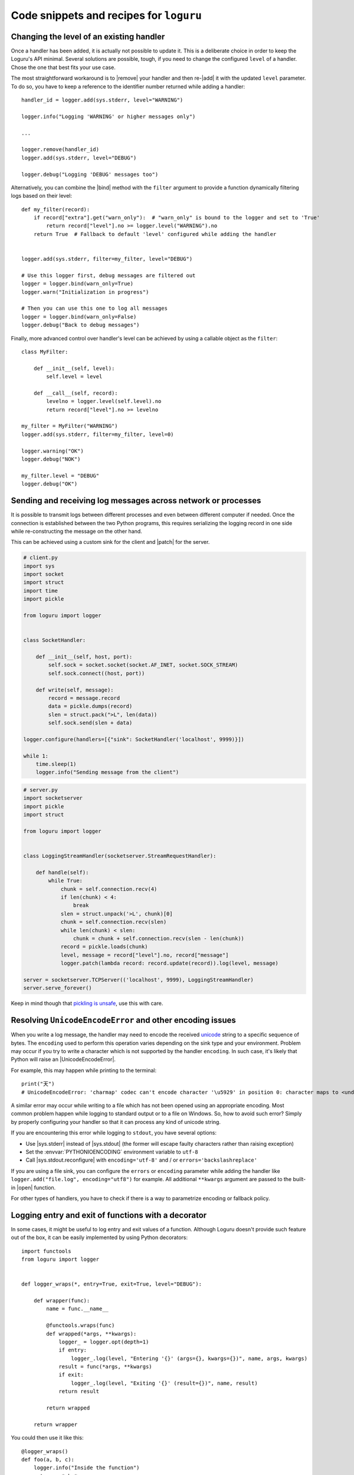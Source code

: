 Code snippets and recipes for ``loguru``
========================================

.. highlight:: python3

.. |print| replace:: :func:`print()`
.. |open| replace:: :func:`open()`
.. |sys.__stdout__| replace:: :data:`sys.__stdout__`
.. |sys.stdout| replace:: :data:`sys.stdout`
.. |sys.stderr| replace:: :data:`sys.stderr`
.. |warnings| replace:: :mod:`warnings`
.. |warnings.showwarning| replace:: :func:`warnings.showwarning`
.. |contextlib.redirect_stdout| replace:: :func:`contextlib.redirect_stdout`
.. |copy.deepcopy| replace:: :func:`copy.deepcopy`
.. |os.fork| replace:: :func:`os.fork`
.. |multiprocessing| replace:: :mod:`multiprocessing`
.. |traceback| replace:: :mod:`traceback`
.. |Thread| replace:: :class:`~threading.Thread`
.. |Process| replace:: :class:`~multiprocessing.Process`
.. |Pool| replace:: :class:`~multiprocessing.pool.Pool`
.. |Pool.map| replace:: :meth:`~multiprocessing.pool.Pool.map`
.. |Pool.apply| replace:: :meth:`~multiprocessing.pool.Pool.apply`
.. |sys.stdout.reconfigure| replace:: :meth:`sys.stdout.reconfigure() <io.TextIOWrapper.reconfigure>`
.. |UnicodeEncodeError| replace:: :exc:`UnicodeEncodeError`

.. |add| replace:: :meth:`~loguru._logger.Logger.add()`
.. |remove| replace:: :meth:`~loguru._logger.Logger.remove()`
.. |enable| replace:: :meth:`~loguru._logger.Logger.enable()`
.. |disable| replace:: :meth:`~loguru._logger.Logger.disable()`
.. |bind| replace:: :meth:`~loguru._logger.Logger.bind()`
.. |patch| replace:: :meth:`~loguru._logger.Logger.patch()`
.. |opt| replace:: :meth:`~loguru._logger.Logger.opt()`
.. |log| replace:: :meth:`~loguru._logger.Logger.log()`
.. |level| replace:: :meth:`~loguru._logger.Logger.level()`
.. |configure| replace:: :meth:`~loguru._logger.Logger.configure()`
.. |complete| replace:: :meth:`~loguru._logger.Logger.complete()`

.. _`unicode`: https://docs.python.org/3/howto/unicode.html

.. |stackprinter| replace:: ``stackprinter``
.. _stackprinter: https://github.com/cknd/stackprinter

.. _`GH#88`: https://github.com/Delgan/loguru/issues/88
.. _`GH#132`: https://github.com/Delgan/loguru/issues/132

Changing the level of an existing handler
-----------------------------------------

Once a handler has been added, it is actually not possible to update it. This is a deliberate choice in order to keep the Loguru's API minimal. Several solutions are possible, tough, if you need to change the configured ``level`` of a handler. Chose the one that best fits your use case.

The most straightforward workaround is to |remove| your handler and then re-|add| it with the updated ``level`` parameter. To do so, you have to keep a reference to the identifier number returned while adding a handler::

    handler_id = logger.add(sys.stderr, level="WARNING")

    logger.info("Logging 'WARNING' or higher messages only")

    ...

    logger.remove(handler_id)
    logger.add(sys.stderr, level="DEBUG")

    logger.debug("Logging 'DEBUG' messages too")


Alternatively, you can combine the |bind| method with the ``filter`` argument to provide a function dynamically filtering logs based on their level::

    def my_filter(record):
        if record["extra"].get("warn_only"):  # "warn_only" is bound to the logger and set to 'True'
            return record["level"].no >= logger.level("WARNING").no
        return True  # Fallback to default 'level' configured while adding the handler


    logger.add(sys.stderr, filter=my_filter, level="DEBUG")

    # Use this logger first, debug messages are filtered out
    logger = logger.bind(warn_only=True)
    logger.warn("Initialization in progress")

    # Then you can use this one to log all messages
    logger = logger.bind(warn_only=False)
    logger.debug("Back to debug messages")


Finally, more advanced control over handler's level can be achieved by using a callable object as the ``filter``::

    class MyFilter:

        def __init__(self, level):
            self.level = level

        def __call__(self, record):
            levelno = logger.level(self.level).no
            return record["level"].no >= levelno

    my_filter = MyFilter("WARNING")
    logger.add(sys.stderr, filter=my_filter, level=0)

    logger.warning("OK")
    logger.debug("NOK")

    my_filter.level = "DEBUG"
    logger.debug("OK")


Sending and receiving log messages across network or processes
--------------------------------------------------------------

It is possible to transmit logs between different processes and even between different computer if needed. Once the connection is established between the two Python programs, this requires serializing the logging record in one side while re-constructing the message on the other hand.

This can be achieved using a custom sink for the client and |patch| for the server.

.. code::

    # client.py
    import sys
    import socket
    import struct
    import time
    import pickle

    from loguru import logger


    class SocketHandler:

        def __init__(self, host, port):
            self.sock = socket.socket(socket.AF_INET, socket.SOCK_STREAM)
            self.sock.connect((host, port))

        def write(self, message):
            record = message.record
            data = pickle.dumps(record)
            slen = struct.pack(">L", len(data))
            self.sock.send(slen + data)

    logger.configure(handlers=[{"sink": SocketHandler('localhost', 9999)}])

    while 1:
        time.sleep(1)
        logger.info("Sending message from the client")


.. code::

    # server.py
    import socketserver
    import pickle
    import struct

    from loguru import logger


    class LoggingStreamHandler(socketserver.StreamRequestHandler):

        def handle(self):
            while True:
                chunk = self.connection.recv(4)
                if len(chunk) < 4:
                    break
                slen = struct.unpack('>L', chunk)[0]
                chunk = self.connection.recv(slen)
                while len(chunk) < slen:
                    chunk = chunk + self.connection.recv(slen - len(chunk))
                record = pickle.loads(chunk)
                level, message = record["level"].no, record["message"]
                logger.patch(lambda record: record.update(record)).log(level, message)

    server = socketserver.TCPServer(('localhost', 9999), LoggingStreamHandler)
    server.serve_forever()


Keep in mind though that `pickling is unsafe <https://intoli.com/blog/dangerous-pickles/>`_, use this with care.


Resolving ``UnicodeEncodeError`` and other encoding issues
----------------------------------------------------------

When you write a log message, the handler may need to encode the received `unicode`_ string to a specific sequence of bytes. The ``encoding`` used to perform this operation varies depending on the sink type and your environment. Problem may occur if you try to write a character which is not supported by the handler ``encoding``. In such case, it's likely that Python will raise an |UnicodeEncodeError|.

For example, this may happen while printing to the terminal::

    print("天")
    # UnicodeEncodeError: 'charmap' codec can't encode character '\u5929' in position 0: character maps to <undefined>

A similar error may occur while writing to a file which has not been opened using an appropriate encoding. Most common problem happen while logging to standard output or to a file on Windows. So, how to avoid such error? Simply by properly configuring your handler so that it can process any kind of unicode string.

If you are encountering this error while logging to ``stdout``, you have several options:

* Use |sys.stderr| instead of |sys.stdout| (the former will escape faulty characters rather than raising exception)
* Set the :envvar:`PYTHONIOENCODING` environment variable to ``utf-8``
* Call |sys.stdout.reconfigure| with ``encoding='utf-8'`` and / or ``errors='backslashreplace'``

If you are using a file sink, you can configure the ``errors`` or ``encoding`` parameter while adding the handler like ``logger.add("file.log", encoding="utf8")`` for example.  All additional ``**kwargs`` argument are passed to the built-in |open| function.

For other types of handlers, you have to check if there is a way to parametrize encoding or fallback policy.


Logging entry and exit of functions with a decorator
----------------------------------------------------

In some cases, it might be useful to log entry and exit values of a function. Although Loguru doesn't provide such feature out of the box, it can be easily implemented by using Python decorators::

    import functools
    from loguru import logger


    def logger_wraps(*, entry=True, exit=True, level="DEBUG"):

        def wrapper(func):
            name = func.__name__

            @functools.wraps(func)
            def wrapped(*args, **kwargs):
                logger_ = logger.opt(depth=1)
                if entry:
                    logger_.log(level, "Entering '{}' (args={}, kwargs={})", name, args, kwargs)
                result = func(*args, **kwargs)
                if exit:
                    logger_.log(level, "Exiting '{}' (result={})", name, result)
                return result

            return wrapped

        return wrapper

You could then use it like this::

    @logger_wraps()
    def foo(a, b, c):
        logger.info("Inside the function")
        return a * b * c

    def bar():
        foo(2, 4, c=8)

    bar()


Which would result in::

    2019-04-07 11:08:44.198 | DEBUG    | __main__:bar:30 - Entering 'foo' (args=(2, 4), kwargs={'c': 8})
    2019-04-07 11:08:44.198 | INFO     | __main__:foo:26 - Inside the function
    2019-04-07 11:08:44.198 | DEBUG    | __main__:bar:30 - Exiting 'foo' (result=64)


Here is another simple example to record timing of a function::

    def timeit(func):

        def wrapped(*args, **kwargs):
            start = time.time()
            result = func(*args, **kwargs)
            end = time.time()
            logger.debug("Function '{}' executed in {:f} s", func.__name__, end - start)
            return result

        return wrapped


Using logging function based on custom added levels
---------------------------------------------------

After adding a new level, it's habitually used with the |log| function::

    logger.level("foobar", no=33, icon="🤖", color="<blue>")

    logger.log("foobar", "A message")


For convenience, one can assign a new logging function which automatically uses the custom added level::

    from functools import partialmethod

    logger.__class__.foobar = partialmethod(logger.__class__.log, "foobar")

    logger.foobar("A message")


The new method need to be added only once and will be usable across all your files importing the ``logger``. Assigning the method to ``logger.__class__`` rather than ``logger`` directly ensures that it stays available even after calling ``logger.bind()``, ``logger.patch()`` and ``logger.opt()`` (because these functions return a new ``logger`` instance).


Preserving an ``opt()`` parameter for the whole module
------------------------------------------------------

Supposing you wish to color each of your log messages without having to call ``logger.opt(colors=True)`` every time, you can add this at the very beginning of your module::

    logger = logger.opt(colors=True)

    logger.info("It <green>works</>!")

However, it should be noted that it's not possible to chain |opt| calls, using this method again will reset the ``colors`` option to its default value (which is ``False``). For this reason, it is also necessary to patch the |opt| method so that all subsequent calls continue to use the desired value::

    from functools import partial

    logger = logger.opt(colors=True)
    logger.opt = partial(logger.opt, colors=True)

    logger.opt(raw=True).info("It <green>still</> works!\n")


Serializing log messages using a custom function
------------------------------------------------

Each handler added with ``serialize=True`` will create messages by converting the logging record to a valid JSON string. Depending on the sink for which the messages are intended, it may be useful to make changes to the generated string. Instead of using the ``serialize`` parameter, you can implement your own serialization function and use it directly in your sink::

    def serialize(record):
        subset = {"timestamp": record["time"].timestamp(), "message": record["message"]}
        return json.dumps(subset)

    def sink(message):
        serialized = serialize(message.record)
        print(serialized)

    logger.add(sink)


If you need to send structured logs to a file (or any kind of sink in general), a similar result can be obtained by using a custom ``format`` function::

    def formatter(record):
        # Note this function returns the string to be formatted, not the actual message to be logged
        record["extra"]["serialized"] = serialize(record)
        return "{extra[serialized]}\n"

    logger.add("file.log", format=formatter)


You can also use |patch| for this, so the serialization function will be called only once in case you want to use it in multiple sinks::

    def patching(record):
        record["extra"]["serialized"] = serialize(record)

    logger = logger.patch(patching)

    # Note that if "format" is not a function, possible exception will be appended to the message
    logger.add(sys.stderr, format="{extra[serialized]}")
    logger.add("file.log", format="{extra[serialized]}")


Rotating log file based on both size and time
---------------------------------------------

The ``rotation`` argument of file sinks accept size or time limits but not both for simplification reasons. However, it is possible to create a custom function to support more advanced scenarios::

    import datetime

    class Rotator:

        def __init__(self, *, size, at):
            now = datetime.datetime.now()

            self._size_limit = size
            self._time_limit = now.replace(hour=at.hour, minute=at.minute, second=at.second)

            if now >= self._time_limit:
                # The current time is already past the target time so it would rotate already.
                # Add one day to prevent an immediate rotation.
                self._time_limit += datetime.timedelta(days=1)

        def should_rotate(self, message, file):
            file.seek(0, 2)
            if file.tell() + len(message) > self._size_limit:
                return True
            if message.record["time"].timestamp() > self._time_limit.timestamp():
                self._time_limit += datetime.timedelta(days=1)
                return True
            return False

    # Rotate file if over 500 MB or at midnight every day
    rotator = Rotator(size=5e+8, at=datetime.time(0, 0, 0))
    logger.add("file.log", rotation=rotator.should_rotate)


Implement RotatingFileHandler provided by logging package
---------------------------------------------------------

Rotate log files by assigning numbers to them::

    class Retentor:
        def __init__(self, path, backup_count):
            self._path = path
            self._backup_count = backup_count

        def should_retente(self, logs):
            new_log = sorted(logs).pop(0)

            for i in range(self._backup_count, 0, -1):
                new = f"{self._path}.{i}"
                old = f"{self._path}.{i - 1}"
                if os.path.isfile(old):
                    os.replace(old, new)
            os.replace(new_log, f"{self._path}.1")

    # Retention file
    logfile = "file.log"
    retentor = Retentor(logfile, backup_count=3)
    logger.add(logfile, rotation="0.5 KB", retention=retentor.should_retente)


Adapting colors and format of logged messages dynamically
---------------------------------------------------------

It is possible to customize the colors of your logs thanks to several :ref:`markup tags <color>`. Those are used to configure the ``format`` of your handler. By creating a appropriate formatting function, you can easily define colors depending on the logged message.

For example, if you want to associate each module with a unique color::

    from collections import defaultdict
    from random import choice

    colors = ["blue", "cyan", "green", "magenta", "red", "yellow"]
    color_per_module = defaultdict(lambda: choice(colors))

    def formatter(record):
        color_tag = color_per_module[record["name"]]
        return "<" + color_tag + ">[{name}]</> <bold>{message}</>\n{exception}"

    logger.add(sys.stderr, format=formatter)


If you need to dynamically colorize the ``record["message"]``, make sure that the color tags appear in the returned format instead of modifying the message::

    def rainbow(text):
        colors = ["red", "yellow", "green", "cyan", "blue", "magenta"]
        chars = ("<{}>{}</>".format(colors[i % len(colors)], c) for i, c in enumerate(text))
        return "".join(chars)

    def formatter(record):
        rainbow_message = rainbow(record["message"])
        # Prevent '{}' in message (if any) to be incorrectly parsed during formatting
        escaped = rainbow_message.replace("{", "{{").replace("}", "}}")
        return "<b>{time}</> " + escaped + "\n{exception}"

    logger.add(sys.stderr, format=formatter)


Dynamically formatting messages to properly align values with padding
---------------------------------------------------------------------

The default formatter is unable to vertically align log messages because the length of ``{name}``, ``{function}`` and ``{line}`` are not fixed.

One workaround consists of using padding with some maximum value that should suffice most of the time, like this for example::

    fmt = "{time} | {level: <8} | {name: ^15} | {function: ^15} | {line: >3} | {message}"
    logger.add(sys.stderr, format=fmt)

Others solutions are possible by using a formatting function or class. For example, it is possible to dynamically adjust the padding length based on previously encountered values::

    class Formatter:

        def __init__(self):
            self.padding = 0
            self.fmt = "{time} | {level: <8} | {name}:{function}:{line}{extra[padding]} | {message}\n{exception}"

        def format(self, record):
            length = len("{name}:{function}:{line}".format(**record))
            self.padding = max(self.padding, length)
            record["extra"]["padding"] = " " * (self.padding - length)
            return self.fmt

    formatter = Formatter()

    logger.remove()
    logger.add(sys.stderr, format=formatter.format)


Customizing the formatting of exceptions
----------------------------------------

Loguru will automatically add the traceback of occurring exception while using ``logger.exception()`` or ``logger.opt(exception=True)``::

    def inverse(x):
        try:
            1 / x
        except ZeroDivisionError:
            logger.exception("Oups...")

    if __name__ == "__main__":
        inverse(0)

.. code-block:: none

    2019-11-15 10:01:13.703 | ERROR    | __main__:inverse:8 - Oups...
    Traceback (most recent call last):
    File "foo.py", line 6, in inverse
        1 / x
    ZeroDivisionError: division by zero

If the handler is added with ``backtrace=True``, the traceback is extended to see where the exception came from:

.. code-block:: none

    2019-11-15 10:11:32.829 | ERROR    | __main__:inverse:8 - Oups...
    Traceback (most recent call last):
      File "foo.py", line 16, in <module>
        inverse(0)
    > File "foo.py", line 6, in inverse
        1 / x
    ZeroDivisionError: division by zero

If the handler is added with ``diagnose=True``, then the traceback is annotated to see what caused the problem:

.. code-block:: none

    Traceback (most recent call last):

    File "foo.py", line 6, in inverse
        1 / x
            └ 0

    ZeroDivisionError: division by zero

It is possible to further personalize the formatting of exception by adding an handler with a custom ``format`` function. For example, supposing you want to format errors using the |stackprinter|_ library::

    import stackprinter

    def format(record):
        format_ = "{time} {message}\n"

        if record["exception"] is not None:
            record["extra"]["stack"] = stackprinter.format(record["exception"])
            format_ += "{extra[stack]}\n"

        return format_

    logger.add(sys.stderr, format=format)

.. code-block:: none

    2019-11-15T10:46:18.059964+0100 Oups...
    File foo.py, line 17, in inverse
        15   def inverse(x):
        16       try:
    --> 17           1 / x
        18       except ZeroDivisionError:
        ..................................................
        x = 0
        ..................................................

    ZeroDivisionError: division by zero


Displaying a stacktrace without using the error context
-------------------------------------------------------

It may be useful in some cases to display the traceback at the time your message is logged, while no exceptions have been raised. Although this feature is not built-in into Loguru as it is more related to debugging than logging, it is possible to |patch| your logger and then display the stacktrace as needed (using the |traceback| module)::

    import traceback

    def add_traceback(record):
        extra = record["extra"]
        if extra.get("with_traceback", False):
            extra["traceback"] = "\n" + "".join(traceback.format_stack())
        else:
            extra["traceback"] = ""

    logger = logger.patch(add_traceback)
    logger.add(sys.stderr, format="{time} - {message}{extra[traceback]}")

    logger.info("No traceback")
    logger.bind(with_traceback=True).info("With traceback")

Here is another example that demonstrates how to prefix the logged message with the full call stack::

    import traceback
    from itertools import takewhile

    def tracing_formatter(record):
        # Filter out frames coming from Loguru internals
        frames = takewhile(lambda f: "/loguru/" not in f.filename, traceback.extract_stack())
        stack = " > ".join("{}:{}:{}".format(f.filename, f.name, f.lineno) for f in frames)
        record["extra"]["stack"] = stack
        return "{level} | {extra[stack]} - {message}\n{exception}"

    def foo():
        logger.info("Deep call")

    def bar():
        foo()

    logger.remove()
    logger.add(sys.stderr, format=tracing_formatter)

    bar()
    # Output: "INFO | script.py:<module>:23 > script.py:bar:18 > script.py:foo:15 - Deep call"


Manipulating newline terminator to write multiple logs on the same line
-----------------------------------------------------------------------

You can temporarily log a message on a continuous line by combining the use of |bind|, |opt| and a custom ``format`` function. This is especially useful if you want to illustrate a step-by-step process in progress, for example::

    def formatter(record):
        end = record["extra"].get("end", "\n")
        return "[{time}] {message}" + end + "{exception}"

    logger.add(sys.stderr, format=formatter)
    logger.add("foo.log", mode="w")

    logger.bind(end="").debug("Progress: ")

    for _ in range(5):
        logger.opt(raw=True).debug(".")

    logger.opt(raw=True).debug("\n")

    logger.info("Done")

.. code-block:: none

    [2020-03-26T22:47:01.708016+0100] Progress: .....
    [2020-03-26T22:47:01.709031+0100] Done

Note, however, that you may encounter difficulties depending on the sinks you use. Logging is not always appropriate for this type of end-user message.


Capturing standard ``stdout``, ``stderr`` and ``warnings``
----------------------------------------------------------

The use of logging should be privileged over |print|, yet, it may happen that you don't have plain control over code executed in your application. If you wish to capture standard output, you can suppress |sys.stdout| (and |sys.stderr|) with a custom stream object using |contextlib.redirect_stdout|. You have to take care of first removing the default handler, and not adding a new stdout sink once redirected or that would cause dead lock (you may use |sys.__stdout__| instead)::

    import contextlib
    import sys
    from loguru import logger

    class StreamToLogger:

        def __init__(self, level="INFO"):
            self._level = level

        def write(self, buffer):
            for line in buffer.rstrip().splitlines():
                logger.opt(depth=1).log(self._level, line.rstrip())

        def flush(self):
            pass

    logger.remove()
    logger.add(sys.__stdout__)

    stream = StreamToLogger()
    with contextlib.redirect_stdout(stream):
        print("Standard output is sent to added handlers.")


You may also capture warnings emitted by your application by replacing |warnings.showwarning|::

    import warnings
    from loguru import logger

    showwarning_ = warnings.showwarning

    def showwarning(message, *args, **kwargs):
        logger.warning(message)
        showwarning_(message, *args, **kwargs)

    warnings.showwarning = showwarning


Circumventing modules whose ``__name__`` value is absent
--------------------------------------------------------

Loguru makes use of the global variable ``__name__`` to determine from where the logged message is coming from. However, it may happen in very specific situation (like some Dask distributed environment) that this value is not set. In such case, Loguru will use ``None`` to make up for the lack of the value. This implies that if you want to |disable| messages coming from such special module, you have to explicitly call ``logger.disable(None)``.

Similar considerations should be taken into account while dealing with the ``filter`` attribute. As ``__name__`` is missing, Loguru will assign the ``None`` value to the ``record["name"]`` entry. It also means that once formatted in your log messages, the ``{name}`` token will be equals to ``"None"``. This can be worked around by manually overriding the ``record["name"]`` value using |patch| from inside the faulty module::

    # If Loguru fails to retrieve the proper "name" value, assign it manually
    logger = logger.patch(lambda record: record.update(name="my_module"))

You probably should not worry about all of this except if you noticed that your code is subject to this behavior.


Interoperability with ``tqdm`` iterations
-----------------------------------------

Trying to use the Loguru's ``logger`` during an iteration wrapped by the ``tqdm`` library may disturb the displayed progress bar. As a workaround, one can use the ``tqdm.write()`` function instead of writings logs directly to ``sys.stderr``::

    import time

    from loguru import logger
    from tqdm import tqdm

    logger.remove()
    logger.add(lambda msg: tqdm.write(msg, end=""))

    logger.info("Initializing")

    for x in tqdm(range(100)):
        logger.info("Iterating #{}", x)
        time.sleep(0.1)


You may encounter problems with colorization of your logs after importing ``tqdm`` using Spyder on Windows. This issue is discussed in `GH#132`_. You can easily circumvent the problem by calling ``colorama.deinit()`` right after your import.


Using Loguru's ``logger`` within a Cython module
------------------------------------------------

Loguru and Cython do not interoperate very well. This is because Loguru (and logging generally) heavily relies on Python stack frames while Cython, being an alternative Python implementation, try to get rid of these frames for optimization reasons.

Calling the ``logger`` from code compiled with Cython may raise this kind of exception::

    ValueError: call stack is not deep enough

This error happens when Loguru tries to access a stack frame which has been suppressed by Cython. There is no way for Loguru to retrieve contextual information of the logged message, but there exists a workaround that will at least prevent your application to crash::

    # Add this at the start of your file
    logger = logger.opt(depth=-1)

Note that logged messages should be displayed correctly, but function name and other information will be incorrect. This issue is discussed in `GH#88`_.


Creating independent loggers with separate set of handlers
----------------------------------------------------------

Loguru is fundamentally designed to be usable with exactly one global ``logger`` object dispatching logging messages to the configured handlers. In some circumstances, it may be useful to have specific messages logged to specific handlers.

For example, supposing you want to split your logs in two files based on an arbitrary identifier, you can achieve that by combining |bind| and ``filter``::

    from loguru import logger

    def task_A():
        logger_a = logger.bind(task="A")
        logger_a.info("Starting task A")
        do_something()
        logger_a.success("End of task A")

    def task_B():
        logger_b = logger.bind(task="B")
        logger_b.info("Starting task B")
        do_something_else()
        logger_b.success("End of task B")

    logger.add("file_A.log", filter=lambda record: record["extra"]["task"] == "A")
    logger.add("file_B.log", filter=lambda record: record["extra"]["task"] == "B")

    task_A()
    task_B()

That way, ``"file_A.log"`` and ``"file_B.log"`` will only contains logs from respectively the ``task_A()`` and ``task_B()`` function.

Now, supposing that you have a lot of these tasks. It may be a bit cumbersome to configure every handlers like this. Most importantly, it may unnecessarily slow down your application as each log will need to be checked by the ``filter`` function of each handler. In such case, it is recommended to rely on the |copy.deepcopy| built-in method that will create an independent ``logger`` object. If you add a handler to a deep copied ``logger``, it will not be shared with others functions using the original ``logger``::

    import copy
    from loguru import logger

    def task(task_id, logger):
        logger.info("Starting task {}", task_id)
        do_something(task_id)
        logger.success("End of task {}", task_id)

    logger.remove()

    for task_id in ["A", "B", "C", "D", "E"]:
        logger_ = copy.deepcopy(logger)
        logger_.add("file_%s.log" % task_id)
        task(task_id, logger_)

Note that you may encounter errors if you try to copy a ``logger`` to which non-picklable handlers have been added. For this reason, it is generally advised to remove all handlers before calling ``copy.deepcopy(logger)``.


Compatibility with ``multiprocessing`` using ``enqueue`` argument
-----------------------------------------------------------------

On Linux, thanks to |os.fork| there is no pitfall while using the ``logger`` inside another process started by the |multiprocessing| module. The child process will automatically inherit added handlers, the ``enqueue=True`` parameter is optional but is recommended as it would avoid concurrent access of your sink::

    # Linux implementation
    import multiprocessing
    from loguru import logger

    def my_process():
        logger.info("Executing function in child process")
        logger.complete()

    if __name__ == "__main__":
        logger.add("file.log", enqueue=True)

        process = multiprocessing.Process(target=my_process)
        process.start()
        process.join()

        logger.info("Done")

Things get a little more complicated on Windows. Indeed, this operating system does not support forking, so Python has to use an alternative method to create sub-processes called "spawning". This procedure requires the whole file where the child process is created to be reloaded from scratch. This does not interoperate very well with Loguru, causing handlers to be added twice without any synchronization or, on the contrary, not being added at all (depending on ``add()`` and ``remove()`` being called inside or outside the ``__main__`` branch). For this reason, the ``logger`` object need to be explicitly passed as an initializer argument of your child process::

    # Windows implementation
    import multiprocessing
    from loguru import logger

    def my_process(logger_):
        logger_.info("Executing function in child process")
        logger_.complete()

    if __name__ == "__main__":
        logger.remove()  # Default "sys.stderr" sink is not picklable
        logger.add("file.log", enqueue=True)

        process = multiprocessing.Process(target=my_process, args=(logger, ))
        process.start()
        process.join()

        logger.info("Done")

Windows requires the added sinks to be picklable or otherwise will raise an error while creating the child process. Many stream objects like standard output and file descriptors are not picklable. In such case, the ``enqueue=True`` argument is required as it will allow the child process to only inherit the queue object where logs are sent.

The |multiprocessing| library is also commonly used to start a pool of workers using for example |Pool.map| or |Pool.apply|. Again, it will work flawlessly on Linux, but it will require some tinkering on Windows. You will probably not be able to pass the ``logger`` as an argument for your worker functions because it needs to be picklable, but although handlers added using ``enqueue=True`` are "inheritable", they are not "picklable". Instead, you will need to make use of the ``initializer`` and ``initargs`` parameters while creating the |Pool| object in a way allowing your workers to access the shared ``logger``. You can either assign it to a class attribute or override the global logger of your child processes:

.. code::

    # workers_a.py
    class Worker:

        _logger = None

        @staticmethod
        def set_logger(logger_):
            Worker._logger = logger_

        def work(self, x):
            self._logger.info("Square rooting {}", x)
            return x**0.5


.. code::

    # workers_b.py
    from loguru import logger

    def set_logger(logger_):
        global logger
        logger = logger_

    def work(x):
        logger.info("Square rooting {}", x)
        return x**0.5


.. code::

    # main.py
    from multiprocessing import Pool
    from loguru import logger
    import workers_a
    import workers_b

    if __name__ == "__main__":
        logger.remove()
        logger.add("file.log", enqueue=True)

        worker = workers_a.Worker()
        with Pool(4, initializer=worker.set_logger, initargs=(logger, )) as pool:
            results = pool.map(worker.work, [1, 10, 100])

        with Pool(4, initializer=workers_b.set_logger, initargs=(logger, )) as pool:
            results = pool.map(workers_b.work, [1, 10, 100])

        logger.info("Done")

Independently of the operating system, note that the process in which a handler is added with ``enqueue=True`` is in charge of the queue internally used. This means that you should avoid to ``.remove()`` such handler from the parent process is any child is likely to continue using it. More importantly, note that a |Thread| is started internally to consume the queue. Therefore, it is recommended to call |complete| before leaving |Process| to make sure the queue is left in a stable state.

